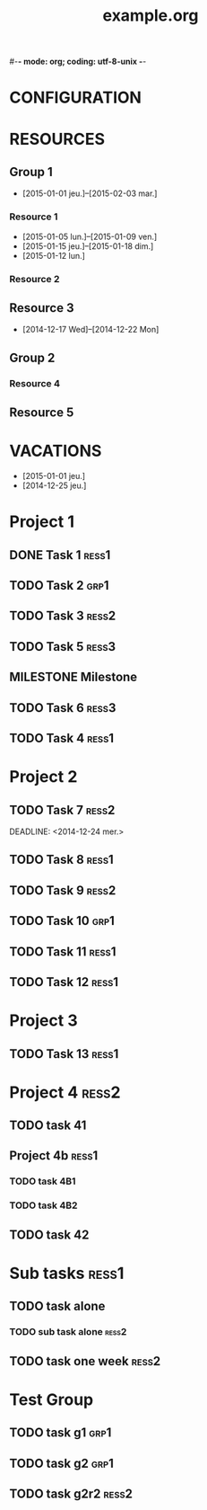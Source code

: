 #-*- mode: org; coding: utf-8-unix -*-
* Configuration OrgMode										  :no_gantt:
#+TITLE: example.org
#+STARTUP: content logdone hidestars
#+TAGS: ress1(1) ress2(2) ress3(3) grp1(g)
#+TAGS: no_gantt(0)
#+DRAWERS: PROPERTIES NOTE LOGBOOK
#+OPTIONS: ^:{}
#+EXCLUDE_TAGS: no_gantt
#+SEQ_TODO: TODO(t) STARTED(s) WAITING(w) MILESTONE(m) | DONE(d) CANCELED(c)
* CONFIGURATION
:PROPERTIES:
:start_date: -3w
:end_date: +3w
:today: [2015-01-01 Thu]
:one_line_for_tasks: nil
:color_TODO: #FFFF90
:color_DONE: #90FF90
:color_STARTED: #FFA0FF
:color_CANCELED: #FF9090
:color_WAITING: #FFFF00
:END:
* RESOURCES
** Group 1
:PROPERTIES:
:resource_id: grp1
:END:
- [2015-01-01 jeu.]--[2015-02-03 mar.]
*** Resource 1
:PROPERTIES:
:resource_id: ress1
:END:
- [2015-01-05 lun.]--[2015-01-09 ven.]
- [2015-01-15 jeu.]--[2015-01-18 dim.]
- [2015-01-12 lun.]
*** Resource 2
:PROPERTIES:
:resource_id: ress2
:END:
** Resource 3
:PROPERTIES:
:resource_id: ress3
:END:
- [2014-12-17 Wed]--[2014-12-22 Mon]
** Group 2
:PROPERTIES:
:resource_id: grp2
:END:
*** Resource 4
:PROPERTIES:
:resource_id: ress4
:END:
** Resource 5
:PROPERTIES:
:resource_id: ress5
:END:
* VACATIONS
- [2015-01-01 jeu.]
- [2014-12-25 jeu.]
* Project 1
:PROPERTIES:
:ORDERED: nil
:END:
** DONE Task 1                                                  :ress1:
SCHEDULED: <2014-12-15 lun.>
:PROPERTIES:
:Effort:   2d
:task_id: task1
:END:
** TODO Task 2                                       :grp1:
SCHEDULED: <2014-12-21 dim.>
:PROPERTIES:
:Effort:   6d
:task_id: task2
:BLOCKER: task1
:PercentDone: 40
:END:
** TODO Task 3                                                  :ress2:
SCHEDULED: <2015-01-05 lun.>
:PROPERTIES:
:Effort:   3d
:PercentDone: 50
:task_id: task3
:END:
** TODO Task 5                                                  :ress3:
DEADLINE: <2014-12-22 lun.>
:PROPERTIES:
:Effort:   3d
:task_id: task5
:END:
** MILESTONE  Milestone
:PROPERTIES:
:BLOCKER: task1 task2 task3 task5
:task_id: ms1
:END:
** TODO Task 6                                                  :ress3:
SCHEDULED: <2014-12-26 ven.> DEADLINE: <2015-01-13 mar.>
:PROPERTIES:
:BLOCKER: task5
:task_id: task6
:END:
** TODO Task 4                                                   :ress1:
SCHEDULED: <2015-01-10 lun.>
:PROPERTIES:
:Effort:   4d
:BLOCKER: task6 ms1
:task_id: task4
:END:
* Project 2
:PROPERTIES:
:task_id: prj2
:END:
** TODO Task 7                                                  :ress2:
DEADLINE: <2014-12-24 mer.> 
:PROPERTIES:
:Effort:   6d
:task_id: task7
:END:
** TODO Task 8                                                  :ress1:
DEADLINE: <2015-01-10 sam.> SCHEDULED: <2014-12-31 mer.>
:PROPERTIES:
:task_id: task8
:END:
** TODO Task 9                                                  :ress2:
SCHEDULED: <2015-01-09 ven.>
:PROPERTIES:
:Effort:   5d
:BLOCKER: task7 task8
:task_id: task9
:END:
** TODO Task 10                                                       :grp1:
SCHEDULED: <2014-12-22 lun.>
:PROPERTIES:
:Effort:   3d
:task_id: task10
:END:
** TODO Task 11                                                        :ress1:
SCHEDULED: <2014-12-22 lun.>
:PROPERTIES:
:Effort:   3d
:task_id: task11
:END:
** TODO Task 12                                                       :ress1:
:PROPERTIES:
:Effort:   3d
:BLOCKER: task11
:task_id: task12
:END:
* Project 3
:PROPERTIES:
:task_id: prj3
:END:
** TODO Task 13                                                      :ress1:
:PROPERTIES:
:Effort:   3d
:BLOCKER: task12
:task_id: task13
:END:
* Project 4 :ress2:
:PROPERTIES:
:ORDERED: t
:color: #ff80Ff
:task_id: prj4
:END:
** TODO task 41
SCHEDULED: <2015-01-01 Thu>
:PROPERTIES:
:Effort:   2d
:task_id: task41
:END:
** Project 4b                                                        :ress1:
:PROPERTIES:
:color: #4040ff
:END:
*** TODO task 4B1
:PROPERTIES:
:Effort:   2d
:task_id: task4b1
:END:
*** TODO task 4B2
:PROPERTIES:
:Effort:   2d
:task_id:  task4b2
:END:
** TODO task 42
:PROPERTIES:
:Effort:   4d
:task_id: task42
:END:
* Sub tasks                                                           :ress1:
:PROPERTIES:
:ORDERED: t
:END:
** TODO task alone
SCHEDULED: <2014-12-17 Wed>
:PROPERTIES:
:Effort:   2d
:allocate: ress3 ress1
:END:
*** TODO sub task alone                                             :ress2:
SCHEDULED: <2014-12-29 Mon>
:PROPERTIES:
:Effort:   3d
:END:
** TODO task one week                                                 :ress2:
SCHEDULED: <2015-01-06 Tue>
:PROPERTIES:
:Effort:   1w
:END:
* Test Group
** TODO task g1                                                        :grp1:
SCHEDULED: <2014-12-15 Mon>
:PROPERTIES:
:Effort:   1d
:END:
** TODO task g2                                                        :grp1:
SCHEDULED: <2014-12-16 Tue>
:PROPERTIES:
:Effort:   1d
:END:
** TODO task g2r2                                                     :ress2:
SCHEDULED: <2014-12-16 Tue>
:PROPERTIES:
:Effort:   1d
:END:
